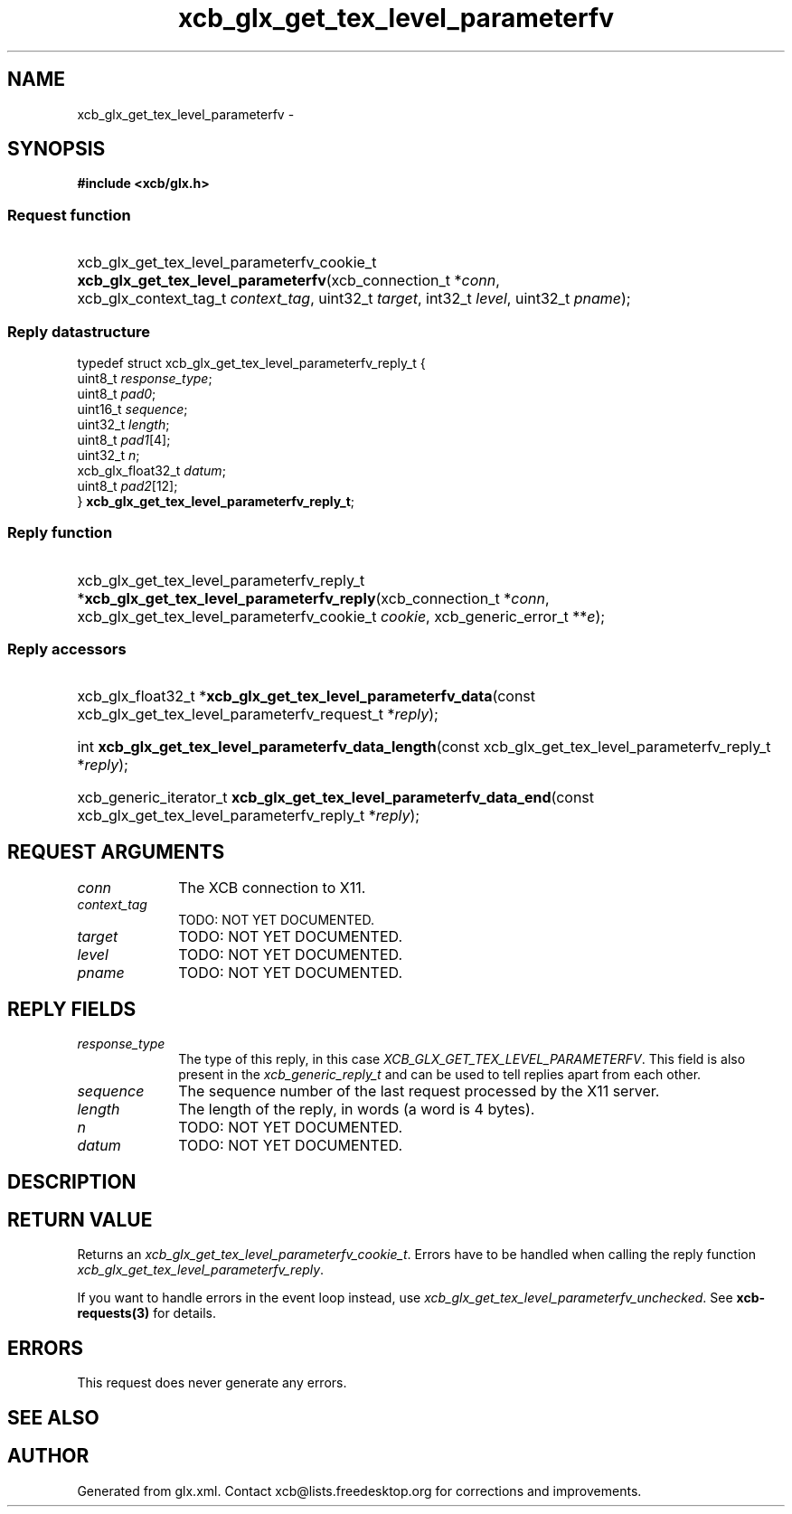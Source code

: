 .TH xcb_glx_get_tex_level_parameterfv 3  "libxcb 1.16.1" "X Version 11" "XCB Requests"
.ad l
.SH NAME
xcb_glx_get_tex_level_parameterfv \- 
.SH SYNOPSIS
.hy 0
.B #include <xcb/glx.h>
.SS Request function
.HP
xcb_glx_get_tex_level_parameterfv_cookie_t \fBxcb_glx_get_tex_level_parameterfv\fP(xcb_connection_t\ *\fIconn\fP, xcb_glx_context_tag_t\ \fIcontext_tag\fP, uint32_t\ \fItarget\fP, int32_t\ \fIlevel\fP, uint32_t\ \fIpname\fP);
.PP
.SS Reply datastructure
.nf
.sp
typedef struct xcb_glx_get_tex_level_parameterfv_reply_t {
    uint8_t           \fIresponse_type\fP;
    uint8_t           \fIpad0\fP;
    uint16_t          \fIsequence\fP;
    uint32_t          \fIlength\fP;
    uint8_t           \fIpad1\fP[4];
    uint32_t          \fIn\fP;
    xcb_glx_float32_t \fIdatum\fP;
    uint8_t           \fIpad2\fP[12];
} \fBxcb_glx_get_tex_level_parameterfv_reply_t\fP;
.fi
.SS Reply function
.HP
xcb_glx_get_tex_level_parameterfv_reply_t *\fBxcb_glx_get_tex_level_parameterfv_reply\fP(xcb_connection_t\ *\fIconn\fP, xcb_glx_get_tex_level_parameterfv_cookie_t\ \fIcookie\fP, xcb_generic_error_t\ **\fIe\fP);
.SS Reply accessors
.HP
xcb_glx_float32_t *\fBxcb_glx_get_tex_level_parameterfv_data\fP(const xcb_glx_get_tex_level_parameterfv_request_t *\fIreply\fP);
.HP
int \fBxcb_glx_get_tex_level_parameterfv_data_length\fP(const xcb_glx_get_tex_level_parameterfv_reply_t *\fIreply\fP);
.HP
xcb_generic_iterator_t \fBxcb_glx_get_tex_level_parameterfv_data_end\fP(const xcb_glx_get_tex_level_parameterfv_reply_t *\fIreply\fP);
.br
.hy 1
.SH REQUEST ARGUMENTS
.IP \fIconn\fP 1i
The XCB connection to X11.
.IP \fIcontext_tag\fP 1i
TODO: NOT YET DOCUMENTED.
.IP \fItarget\fP 1i
TODO: NOT YET DOCUMENTED.
.IP \fIlevel\fP 1i
TODO: NOT YET DOCUMENTED.
.IP \fIpname\fP 1i
TODO: NOT YET DOCUMENTED.
.SH REPLY FIELDS
.IP \fIresponse_type\fP 1i
The type of this reply, in this case \fIXCB_GLX_GET_TEX_LEVEL_PARAMETERFV\fP. This field is also present in the \fIxcb_generic_reply_t\fP and can be used to tell replies apart from each other.
.IP \fIsequence\fP 1i
The sequence number of the last request processed by the X11 server.
.IP \fIlength\fP 1i
The length of the reply, in words (a word is 4 bytes).
.IP \fIn\fP 1i
TODO: NOT YET DOCUMENTED.
.IP \fIdatum\fP 1i
TODO: NOT YET DOCUMENTED.
.SH DESCRIPTION
.SH RETURN VALUE
Returns an \fIxcb_glx_get_tex_level_parameterfv_cookie_t\fP. Errors have to be handled when calling the reply function \fIxcb_glx_get_tex_level_parameterfv_reply\fP.

If you want to handle errors in the event loop instead, use \fIxcb_glx_get_tex_level_parameterfv_unchecked\fP. See \fBxcb-requests(3)\fP for details.
.SH ERRORS
This request does never generate any errors.
.SH SEE ALSO
.SH AUTHOR
Generated from glx.xml. Contact xcb@lists.freedesktop.org for corrections and improvements.

